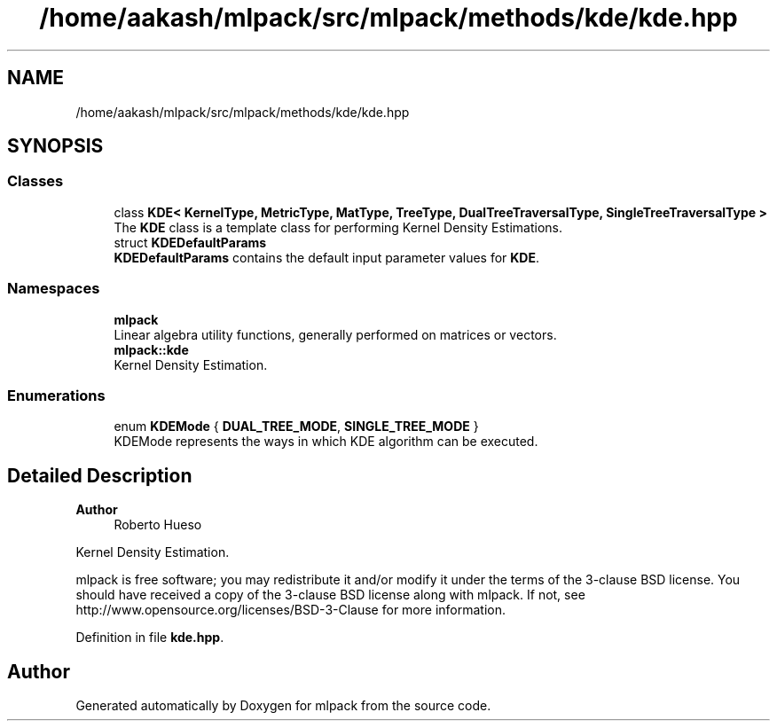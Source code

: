.TH "/home/aakash/mlpack/src/mlpack/methods/kde/kde.hpp" 3 "Sun Jun 20 2021" "Version 3.4.2" "mlpack" \" -*- nroff -*-
.ad l
.nh
.SH NAME
/home/aakash/mlpack/src/mlpack/methods/kde/kde.hpp
.SH SYNOPSIS
.br
.PP
.SS "Classes"

.in +1c
.ti -1c
.RI "class \fBKDE< KernelType, MetricType, MatType, TreeType, DualTreeTraversalType, SingleTreeTraversalType >\fP"
.br
.RI "The \fBKDE\fP class is a template class for performing Kernel Density Estimations\&. "
.ti -1c
.RI "struct \fBKDEDefaultParams\fP"
.br
.RI "\fBKDEDefaultParams\fP contains the default input parameter values for \fBKDE\fP\&. "
.in -1c
.SS "Namespaces"

.in +1c
.ti -1c
.RI " \fBmlpack\fP"
.br
.RI "Linear algebra utility functions, generally performed on matrices or vectors\&. "
.ti -1c
.RI " \fBmlpack::kde\fP"
.br
.RI "Kernel Density Estimation\&. "
.in -1c
.SS "Enumerations"

.in +1c
.ti -1c
.RI "enum \fBKDEMode\fP { \fBDUAL_TREE_MODE\fP, \fBSINGLE_TREE_MODE\fP }"
.br
.RI "KDEMode represents the ways in which KDE algorithm can be executed\&. "
.in -1c
.SH "Detailed Description"
.PP 

.PP
\fBAuthor\fP
.RS 4
Roberto Hueso
.RE
.PP
Kernel Density Estimation\&.
.PP
mlpack is free software; you may redistribute it and/or modify it under the terms of the 3-clause BSD license\&. You should have received a copy of the 3-clause BSD license along with mlpack\&. If not, see http://www.opensource.org/licenses/BSD-3-Clause for more information\&. 
.PP
Definition in file \fBkde\&.hpp\fP\&.
.SH "Author"
.PP 
Generated automatically by Doxygen for mlpack from the source code\&.

